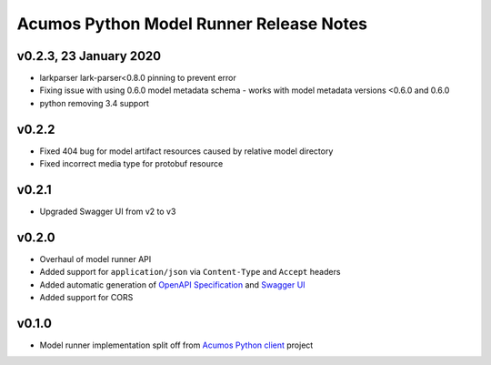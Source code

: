 .. ===============LICENSE_START============================================================
.. Acumos CC-BY-4.0
.. ========================================================================================
.. Copyright (C) 2017-2020 AT&T Intellectual Property & Tech Mahindra. All rights reserved.
.. Modifications Copyright (C) 2020 Nordix Foundation.
.. ========================================================================================
.. This Acumos documentation file is distributed by AT&T and Tech Mahindra
.. under the Creative Commons Attribution 4.0 International License (the "License");
.. you may not use this file except in compliance with the License.
.. You may obtain a copy of the License at
..
.. http://creativecommons.org/licenses/by/4.0
..
.. This file is distributed on an "AS IS" BASIS,
.. WITHOUT WARRANTIES OR CONDITIONS OF ANY KIND, either express or implied.
.. See the License for the specific language governing permissions and
.. limitations under the License.
.. ===============LICENSE_END==============================================================

========================================
Acumos Python Model Runner Release Notes
========================================

v0.2.3, 23 January 2020
=======================
- larkparser lark-parser<0.8.0 pinning to prevent error
- Fixing issue with using 0.6.0 model metadata schema - works with model metadata versions <0.6.0 and 0.6.0
- python removing 3.4 support

v0.2.2
======
- Fixed 404 bug for model artifact resources caused by relative model directory
- Fixed incorrect media type for protobuf resource

v0.2.1
======
- Upgraded Swagger UI from v2 to v3

v0.2.0
======
- Overhaul of model runner API
- Added support for ``application/json`` via ``Content-Type`` and ``Accept`` headers
- Added automatic generation of `OpenAPI Specification <https://swagger.io/docs/specification/2-0/basic-structure/>`__ and `Swagger UI <https://swagger.io/tools/swagger-ui/>`__
- Added support for CORS

v0.1.0
======
- Model runner implementation split off from `Acumos Python client <https://pypi.org/project/acumos/>`__ project
